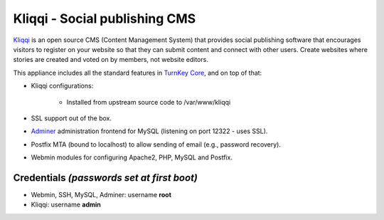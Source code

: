 Kliqqi - Social publishing CMS
=============================

`Kliqqi`_ is an open source CMS (Content Management System) that provides
social publishing software that encourages visitors to register on your
website so that they can submit content and connect with other users.
Create websites where stories are created and voted on by members, not
website editors.

This appliance includes all the standard features in `TurnKey Core`_,
and on top of that:

- Kliqqi configurations:
   
   - Installed from upstream source code to /var/www/kliqqi

- SSL support out of the box.
- `Adminer`_ administration frontend for MySQL (listening on port
  12322 - uses SSL).
- Postfix MTA (bound to localhost) to allow sending of email (e.g.,
  password recovery).
- Webmin modules for configuring Apache2, PHP, MySQL and Postfix.

Credentials *(passwords set at first boot)*
-------------------------------------------

-  Webmin, SSH, MySQL, Adminer: username **root**
-  Kliqqi: username **admin**


.. _Kliqqi: http://kliqqi.com/
.. _TurnKey Core: https://www.turnkeylinux.org/core
.. _Adminer: http://www.adminer.org/
